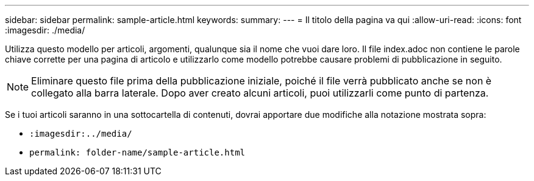 ---
sidebar: sidebar 
permalink: sample-article.html 
keywords:  
summary:  
---
= Il titolo della pagina va qui
:allow-uri-read: 
:icons: font
:imagesdir: ./media/


[role="lead"]
Utilizza questo modello per articoli, argomenti, qualunque sia il nome che vuoi dare loro. Il file index.adoc non contiene le parole chiave corrette per una pagina di articolo e utilizzarlo come modello potrebbe causare problemi di pubblicazione in seguito.


NOTE: Eliminare questo file prima della pubblicazione iniziale, poiché il file verrà pubblicato anche se non è collegato alla barra laterale. Dopo aver creato alcuni articoli, puoi utilizzarli come punto di partenza.

Se i tuoi articoli saranno in una sottocartella di contenuti, dovrai apportare due modifiche alla notazione mostrata sopra:

* `:imagesdir:../media/`
* `permalink: folder-name/sample-article.html`

